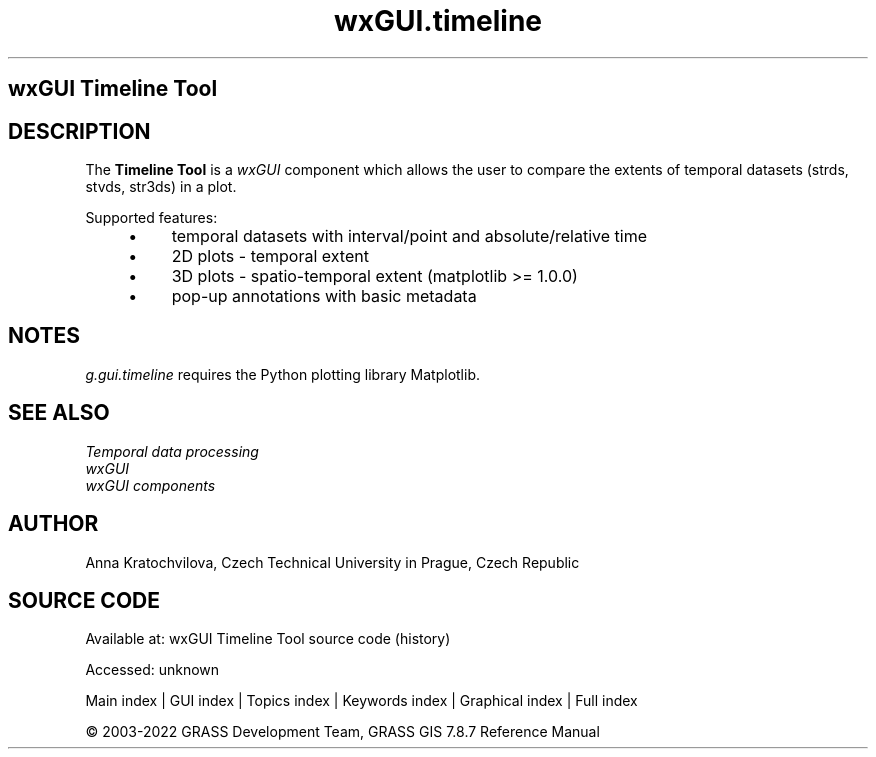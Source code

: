 .TH wxGUI.timeline 1 "" "GRASS 7.8.7" "GRASS GIS User's Manual"
.SH wxGUI Timeline Tool
.SH DESCRIPTION
The \fBTimeline Tool\fR is a \fIwxGUI\fR component
which allows the user to compare the extents of temporal datasets (strds, stvds,
str3ds) in a plot.
.PP
Supported features:
.RS 4n
.IP \(bu 4n
temporal datasets with interval/point and absolute/relative time
.IP \(bu 4n
2D plots \- temporal extent
.IP \(bu 4n
3D plots \- spatio\-temporal extent (matplotlib >= 1.0.0)
.IP \(bu 4n
pop\-up annotations with basic metadata
.RE
.SH NOTES
\fIg.gui.timeline\fR requires the Python plotting library
Matplotlib.
.SH SEE ALSO
\fI
Temporal data processing
.br
wxGUI
.br
wxGUI components
\fR
.SH AUTHOR
Anna Kratochvilova,
Czech Technical University in Prague, Czech Republic
.SH SOURCE CODE
.PP
Available at:
wxGUI Timeline Tool source code
(history)
.PP
Accessed: unknown
.PP
Main index |
GUI index |
Topics index |
Keywords index |
Graphical index |
Full index
.PP
© 2003\-2022
GRASS Development Team,
GRASS GIS 7.8.7 Reference Manual
